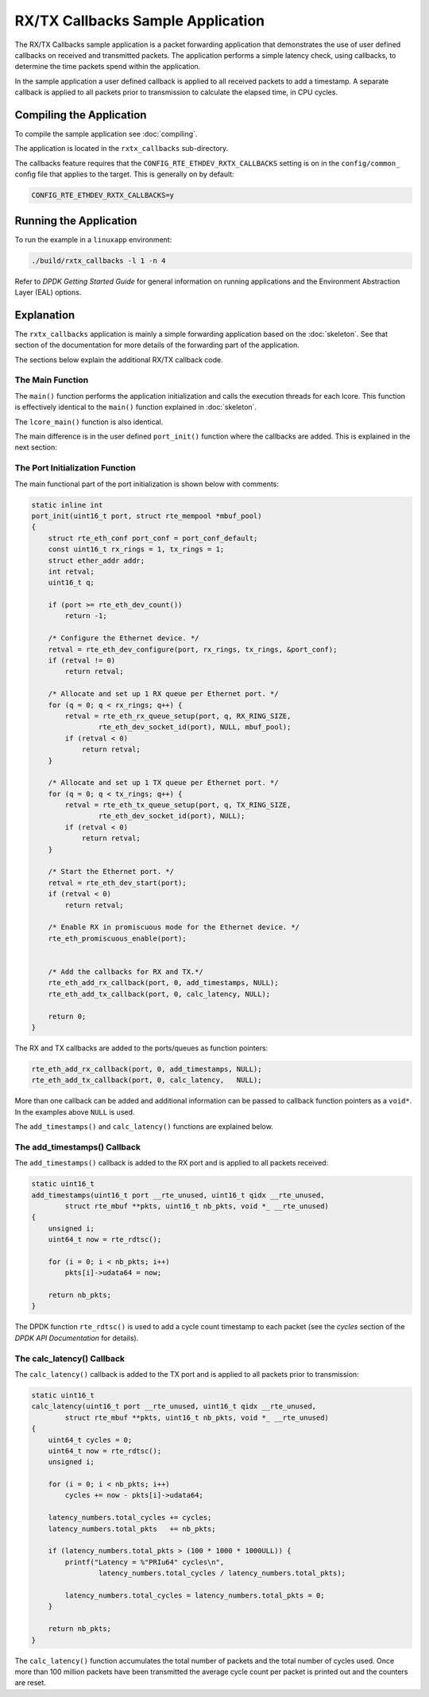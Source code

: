..  SPDX-License-Identifier: BSD-3-Clause
    Copyright(c) 2015 Intel Corporation.

RX/TX Callbacks Sample Application
==================================

The RX/TX Callbacks sample application is a packet forwarding application that
demonstrates the use of user defined callbacks on received and transmitted
packets. The application performs a simple latency check, using callbacks, to
determine the time packets spend within the application.

In the sample application a user defined callback is applied to all received
packets to add a timestamp. A separate callback is applied to all packets
prior to transmission to calculate the elapsed time, in CPU cycles.


Compiling the Application
-------------------------

To compile the sample application see :doc:`compiling`.

The application is located in the ``rxtx_callbacks`` sub-directory.

The callbacks feature requires that the ``CONFIG_RTE_ETHDEV_RXTX_CALLBACKS``
setting is on in the ``config/common_`` config file that applies to the
target. This is generally on by default:

.. code-block:: console

    CONFIG_RTE_ETHDEV_RXTX_CALLBACKS=y

Running the Application
-----------------------

To run the example in a ``linuxapp`` environment:

.. code-block:: console

    ./build/rxtx_callbacks -l 1 -n 4

Refer to *DPDK Getting Started Guide* for general information on running
applications and the Environment Abstraction Layer (EAL) options.



Explanation
-----------

The ``rxtx_callbacks`` application is mainly a simple forwarding application
based on the :doc:`skeleton`. See that section of the documentation for more
details of the forwarding part of the application.

The sections below explain the additional RX/TX callback code.


The Main Function
~~~~~~~~~~~~~~~~~

The ``main()`` function performs the application initialization and calls the
execution threads for each lcore. This function is effectively identical to
the ``main()`` function explained in :doc:`skeleton`.

The ``lcore_main()`` function is also identical.

The main difference is in the user defined ``port_init()`` function where the
callbacks are added. This is explained in the next section:


The Port Initialization  Function
~~~~~~~~~~~~~~~~~~~~~~~~~~~~~~~~~

The main functional part of the port initialization is shown below with
comments:

.. code-block:: c

    static inline int
    port_init(uint16_t port, struct rte_mempool *mbuf_pool)
    {
        struct rte_eth_conf port_conf = port_conf_default;
        const uint16_t rx_rings = 1, tx_rings = 1;
        struct ether_addr addr;
        int retval;
        uint16_t q;

        if (port >= rte_eth_dev_count())
            return -1;

        /* Configure the Ethernet device. */
        retval = rte_eth_dev_configure(port, rx_rings, tx_rings, &port_conf);
        if (retval != 0)
            return retval;

        /* Allocate and set up 1 RX queue per Ethernet port. */
        for (q = 0; q < rx_rings; q++) {
            retval = rte_eth_rx_queue_setup(port, q, RX_RING_SIZE,
                    rte_eth_dev_socket_id(port), NULL, mbuf_pool);
            if (retval < 0)
                return retval;
        }

        /* Allocate and set up 1 TX queue per Ethernet port. */
        for (q = 0; q < tx_rings; q++) {
            retval = rte_eth_tx_queue_setup(port, q, TX_RING_SIZE,
                    rte_eth_dev_socket_id(port), NULL);
            if (retval < 0)
                return retval;
        }

        /* Start the Ethernet port. */
        retval = rte_eth_dev_start(port);
        if (retval < 0)
            return retval;

        /* Enable RX in promiscuous mode for the Ethernet device. */
        rte_eth_promiscuous_enable(port);


        /* Add the callbacks for RX and TX.*/
        rte_eth_add_rx_callback(port, 0, add_timestamps, NULL);
        rte_eth_add_tx_callback(port, 0, calc_latency, NULL);

        return 0;
    }


The RX and TX callbacks are added to the ports/queues as function pointers:

.. code-block:: c

        rte_eth_add_rx_callback(port, 0, add_timestamps, NULL);
        rte_eth_add_tx_callback(port, 0, calc_latency,   NULL);

More than one callback can be added and additional information can be passed
to callback function pointers as a ``void*``. In the examples above ``NULL``
is used.

The ``add_timestamps()`` and ``calc_latency()`` functions are explained below.


The add_timestamps() Callback
~~~~~~~~~~~~~~~~~~~~~~~~~~~~~

The ``add_timestamps()`` callback is added to the RX port and is applied to
all packets received:

.. code-block:: c

    static uint16_t
    add_timestamps(uint16_t port __rte_unused, uint16_t qidx __rte_unused,
            struct rte_mbuf **pkts, uint16_t nb_pkts, void *_ __rte_unused)
    {
        unsigned i;
        uint64_t now = rte_rdtsc();

        for (i = 0; i < nb_pkts; i++)
            pkts[i]->udata64 = now;

        return nb_pkts;
    }

The DPDK function ``rte_rdtsc()`` is used to add a cycle count timestamp to
each packet (see the *cycles* section of the *DPDK API Documentation* for
details).


The calc_latency() Callback
~~~~~~~~~~~~~~~~~~~~~~~~~~~

The ``calc_latency()`` callback is added to the TX port and is applied to all
packets prior to transmission:

.. code-block:: c

    static uint16_t
    calc_latency(uint16_t port __rte_unused, uint16_t qidx __rte_unused,
            struct rte_mbuf **pkts, uint16_t nb_pkts, void *_ __rte_unused)
    {
        uint64_t cycles = 0;
        uint64_t now = rte_rdtsc();
        unsigned i;

        for (i = 0; i < nb_pkts; i++)
            cycles += now - pkts[i]->udata64;

        latency_numbers.total_cycles += cycles;
        latency_numbers.total_pkts   += nb_pkts;

        if (latency_numbers.total_pkts > (100 * 1000 * 1000ULL)) {
            printf("Latency = %"PRIu64" cycles\n",
                    latency_numbers.total_cycles / latency_numbers.total_pkts);

            latency_numbers.total_cycles = latency_numbers.total_pkts = 0;
        }

        return nb_pkts;
    }

The ``calc_latency()`` function accumulates the total number of packets and
the total number of cycles used. Once more than 100 million packets have been
transmitted the average cycle count per packet is printed out and the counters
are reset.
